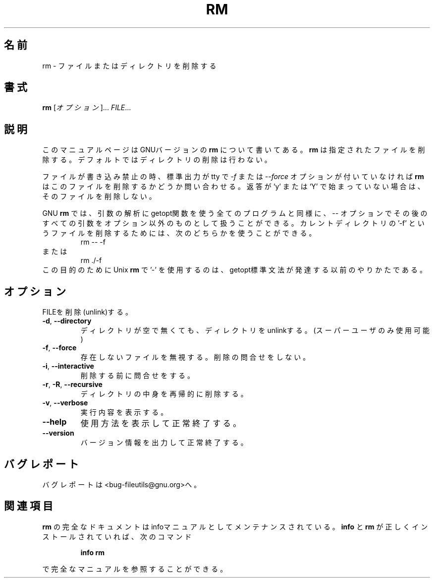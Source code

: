 .\" Japanese Version Copyright (c) 1997 Tanoshima Hidetohsi
.\"         all rights reserved.
.\" Translated Jan 31, 1997
.\"         by Tanoshima Hidetoshi <tano@sainet.or.jp>
.\" Updated Wed Nov 28 19:55:47 JST 2001
.\"         by Asakawa Satoshi <satoshi@rin-shun.com>
.\"
.\" DO NOT MODIFY THIS FILE!  It was generated by help2man 1.5.1.2.
.TH RM 1 "November 1998" "GNU fileutils 4.0" "FSF"
.\"O .SH NAME
.SH 名前
.\"O rm \- remove files or directories
rm \- ファイルまたはディレクトリを削除する
.\"O .SH SYNOPSIS
.SH 書式
.B rm
.\"O [\fIOPTION\fR]...\fI FILE\fR...
[\fIオプション\fR]...\fI FILE\fR...
.\"O .SH DESCRIPTION
.SH 説明
.PP
.\"O This manual page
.\"O documents the GNU version of
.\"O .BR rm .
このマニュアルページはGNUバージョンの
.BR rm
について書いてある。
.\"O .B rm
.\"O removes each specified file.  By default, it does not remove
.\"O directories.
.B rm
は指定されたファイルを削除する。デフォルトではディレクトリの削除は行わない。
.P
.\"O If a file is unwritable, the standard input is a tty, and
.\"O the \fI\-f\fR or \fI\-\-force\fR option is not given,
.\"O .B rm
.\"O prompts the user for whether to remove the file.  If the response
.\"O does not begin with `y' or `Y', the file is skipped.
ファイルが書き込み禁止の時、標準出力が tty で
\fI\-f\fR または \fI\-\-force\fR オプションが付いていなければ
.B rm
はこのファイルを削除するかどうか問い合わせる。
返答が `y' または `Y' で始まっていない場合は、そのファイルを削除しない。
.LP
.\"O GNU
.\"O .BR rm ,
.\"O like every program that uses the getopt function to parse its
.\"O arguments, lets you use the
.\"O .I \-\-
.\"O option to indicate that all following arguments are non-options.
GNU
.BR rm
では、引数の解析に getopt関数を使う全てのプログラムと同様に、
.I \-\-
オプションでその後のすべての引数をオプション以外のものとして扱うことができる。
.\"O To remove a file called `\-f' in the current directory, you could type
.\"O either
.\"O .RS
.\"O rm \-\- \-f
.\"O .RE
.\"O or
.\"O .RS
.\"O rm ./\-f
.\"O .RE
カレントディレクトリの '\-f' というファイルを削除するためには、
次のどちらかを使うことができる。
.RS
rm \-\- \-f
.RE
または
.RS
rm ./\-f
.RE
.\"O The Unix
.\"O .B rm
.\"O program's use of a single `\-' for this purpose predates the
.\"O development of the getopt standard syntax.
この目的のために Unix
.B rm
で '\-' を使用するのは、getopt標準文法が発達する以前のやりかたである。
.\"O .SH OPTIONS
.SH オプション
.PP
.\"O Remove (unlink) the FILE(s).
FILEを削除(unlink)する。
.TP
\fB\-d\fR, \fB\-\-directory\fR
.\"O unlink directory, even if non-empty (super-user only)
ディレクトリが空で無くても、ディレクトリをunlinkする。
(スーパーユーザのみ使用可能)
.TP
\fB\-f\fR, \fB\-\-force\fR
.\"O ignore nonexistent files, never prompt
存在しないファイルを無視する。削除の問合せをしない。
.TP
\fB\-i\fR, \fB\-\-interactive\fR
.\"O prompt before any removal
削除する前に問合せをする。
.TP
\fB\-r\fR, \fB\-R\fR, \fB\-\-recursive\fR
.\"O remove the contents of directories recursively
ディレクトリの中身を再帰的に削除する。
.TP
\fB\-v\fR, \fB\-\-verbose\fR
.\"O explain what is being done
実行内容を表示する。
.TP
\fB\-\-help\fR
.\"O display this help and exit
使用方法を表示して正常終了する。
.TP
\fB\-\-version\fR
.\"O output version information and exit
バージョン情報を出力して正常終了する。
.\"O .SH "REPORTING BUGS"
.SH バグレポート
.\"O Report bugs to <bug-fileutils@gnu.org>.
バグレポートは<bug-fileutils@gnu.org>へ。
.\"O .SH "SEE ALSO"
.SH 関連項目
.\"O The full documentation for
.\"O .B rm
.\"O is maintained as a Texinfo manual.  If the
.\"O .B info
.\"O and
.\"O .B rm
.\"O programs are properly installed at your site, the command
.\"O .IP
.\"O .B info rm
.\"O .PP
.\"O should give you access to the complete manual.
.B rm
の完全なドキュメントはinfoマニュアルとしてメンテナンスされている。
.B info
と
.B rm
が正しくインストールされていれば、次のコマンド
.IP
.B info rm
.PP
で完全なマニュアルを参照することができる。
